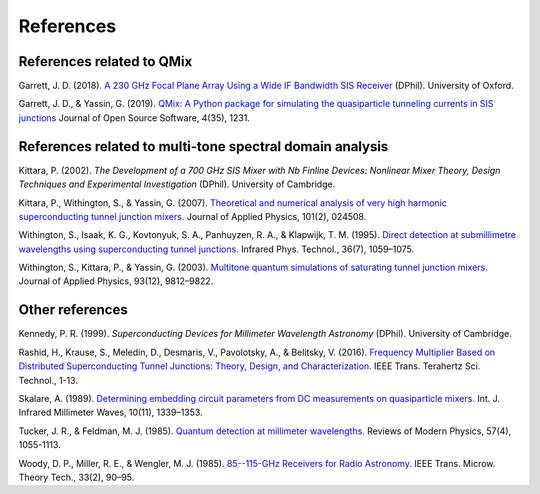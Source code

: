 .. _references:

References
==========

References related to QMix
--------------------------

Garrett, J. D. (2018). `A 230 GHz Focal Plane Array Using a Wide IF Bandwidth SIS Receiver <https://ora.ox.ac.uk/objects/uuid:d47fbf3b-1cf3-4e58-be97-767b9893066e>`_ (DPhil). University of Oxford.

Garrett, J. D., & Yassin, G. (2019). `QMix: A Python package for simulating the quasiparticle tunneling currents in SIS junctions <http://joss.theoj.org/papers/10.21105/joss.01231>`_ Journal of Open Source Software, 4(35), 1231.

References related to multi-tone spectral domain analysis
---------------------------------------------------------

Kittara, P. (2002). *The Development of a 700 GHz SIS Mixer with Nb Finline Devices: Nonlinear Mixer Theory, Design Techniques and Experimental Investigation* (DPhil). University of Cambridge.

Kittara, P., Withington, S., & Yassin, G. (2007). `Theoretical and numerical analysis of very high harmonic superconducting tunnel junction mixers. <https://aip.scitation.org/doi/10.1063/1.2424407>`_ Journal of Applied Physics, 101(2), 024508.

Withington, S., Isaak, K. G., Kovtonyuk, S. A., Panhuyzen, R. A., & Klapwijk, T. M. (1995). `Direct detection at submillimetre wavelengths using superconducting tunnel junctions. <http://linkinghub.elsevier.com/retrieve/pii/1350449595000585>`_ Infrared Phys. Technol., 36(7), 1059–1075.

Withington, S., Kittara, P., & Yassin, G. (2003). `Multitone quantum simulations of saturating tunnel junction mixers. <http://aip.scitation.org/doi/10.1063/1.1576515>`_ Journal of Applied Physics, 93(12), 9812–9822.

Other references
----------------

Kennedy, P. R. (1999). *Superconducting Devices for Millimeter Wavelength Astronomy* (DPhil). University of Cambridge.

Rashid, H., Krause, S., Meledin, D., Desmaris, V., Pavolotsky, A., & Belitsky, V. (2016). `Frequency Multiplier Based on Distributed Superconducting Tunnel Junctions: Theory, Design, and Characterization. <http://ieeexplore.ieee.org/document/7511700/>`_ IEEE Trans. Terahertz Sci. Technol., 1-13.

Skalare, A. (1989). `Determining embedding circuit parameters from DC measurements on quasiparticle mixers. <http://link.springer.com/10.1007/BF01010125>`_ Int. J. Infrared Millimeter Waves, 10(11), 1339–1353.

Tucker, J. R., & Feldman, M. J. (1985). `Quantum detection at millimeter wavelengths. <https://link.aps.org/doi/10.1103/RevModPhys.57.1055>`_ Reviews of Modern Physics, 57(4), 1055-1113.

Woody, D. P., Miller, R. E., & Wengler, M. J. (1985). `85--115-GHz Receivers for Radio Astronomy. <https://ieeexplore.ieee.org/abstract/document/1132955>`_ IEEE Trans. Microw. Theory Tech., 33(2), 90–95.
